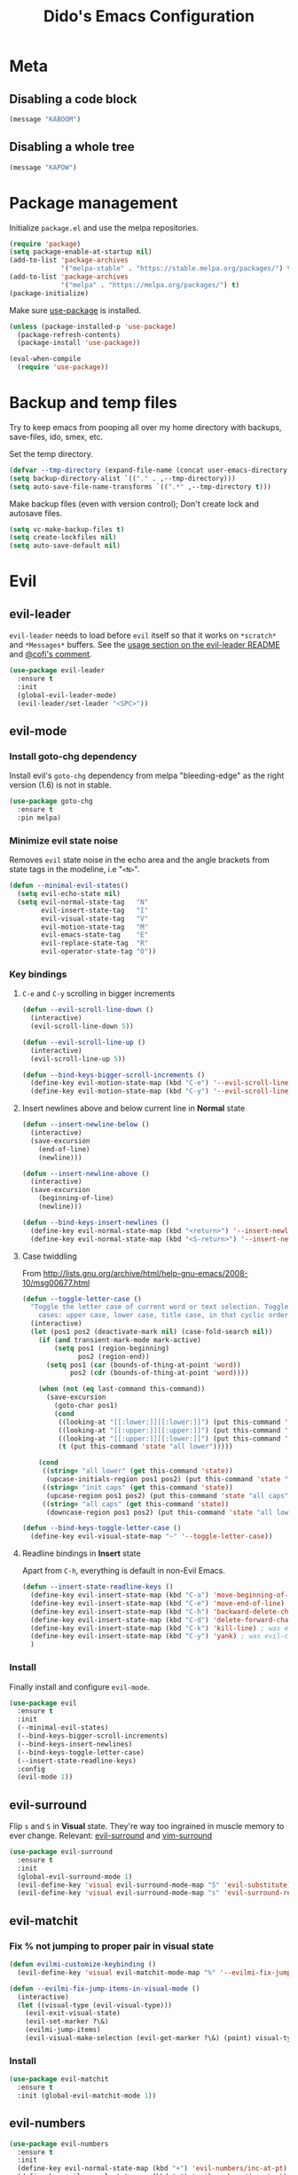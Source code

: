 #+TITLE: Dido's Emacs Configuration

* Meta
** Disabling a code block
#+BEGIN_SRC emacs-lisp :tangle no
  (message "KABOOM")
#+END_SRC
** Disabling a whole tree
:PROPERTIES:
:header-args: :tangle no
:END:
#+BEGIN_SRC emacs-lisp
  (message "KAPOW")
#+END_SRC
* Package management

Initialize ~package.el~ and use the melpa repositories.

#+BEGIN_SRC emacs-lisp
  (require 'package)
  (setq package-enable-at-startup nil)
  (add-to-list 'package-archives
               '("melpa-stable" . "https://stable.melpa.org/packages/") t)
  (add-to-list 'package-archives
               '("melpa" . "https://melpa.org/packages/") t)
  (package-initialize)
#+END_SRC

Make sure [[https://github.com/jwiegley/use-package][use-package]] is installed.

#+BEGIN_SRC emacs-lisp
  (unless (package-installed-p 'use-package)
    (package-refresh-contents)
    (package-install 'use-package))

  (eval-when-compile
    (require 'use-package))
#+END_SRC

* Backup and temp files

Try to keep emacs from pooping all over my home directory with backups, save-files, ido, smex, etc.

Set the temp directory.

#+BEGIN_SRC emacs-lisp
  (defvar --tmp-directory (expand-file-name (concat user-emacs-directory "tmp/")))
  (setq backup-directory-alist `(("." . ,--tmp-directory)))
  (setq auto-save-file-name-transforms `((".*" ,--tmp-directory t)))
#+END_SRC

Make backup files (even with version control); Don't create lock and autosave files.

#+BEGIN_SRC emacs-lisp
  (setq vc-make-backup-files t)
  (setq create-lockfiles nil)
  (setq auto-save-default nil)
#+END_SRC

* Evil
** evil-leader

~evil-leader~ needs to load before ~evil~ itself so that it works on ~*scratch*~ and ~*Messages*~ buffers. See the [[https://github.com/cofi/evil-leader#usage][usage section on the evil-leader README]] and [[https://github.com/cofi/evil-leader/issues/10#issuecomment-19165722][@cofi's comment]].

#+BEGIN_SRC emacs-lisp
  (use-package evil-leader
    :ensure t
    :init
    (global-evil-leader-mode)
    (evil-leader/set-leader "<SPC>"))
#+END_SRC

** evil-mode
*** Install goto-chg dependency

Install evil's ~goto-chg~ dependency from melpa "bleeding-edge" as the right version (1.6) is not in stable.

#+BEGIN_SRC emacs-lisp
  (use-package goto-chg
    :ensure t
    :pin melpa)
#+END_SRC

*** Minimize evil state noise

Removes ~evil~ state noise in the echo area and the angle brackets from state tags in the modeline, i.e "~<N>~".

#+BEGIN_SRC emacs-lisp
  (defun --minimal-evil-states()
    (setq evil-echo-state nil)
    (setq evil-normal-state-tag   "N"
          evil-insert-state-tag   "I"
          evil-visual-state-tag   "V"
          evil-motion-state-tag   "M"
          evil-emacs-state-tag    "E"
          evil-replace-state-tag  "R"
          evil-operator-state-tag "O"))
#+END_SRC

*** Key bindings
**** ~C-e~ and ~C-y~ scrolling in bigger increments

#+BEGIN_SRC emacs-lisp
  (defun --evil-scroll-line-down ()
    (interactive)
    (evil-scroll-line-down 5))

  (defun --evil-scroll-line-up ()
    (interactive)
    (evil-scroll-line-up 5))

  (defun --bind-keys-bigger-scroll-increments ()
    (define-key evil-motion-state-map (kbd "C-e") '--evil-scroll-line-down)
    (define-key evil-motion-state-map (kbd "C-y") '--evil-scroll-line-up))
#+END_SRC

**** Insert newlines above and below current line in *Normal* state

#+BEGIN_SRC emacs-lisp
  (defun --insert-newline-below ()
    (interactive)
    (save-excursion
      (end-of-line)
      (newline)))

  (defun --insert-newline-above ()
    (interactive)
    (save-excursion
      (beginning-of-line)
      (newline)))

  (defun --bind-keys-insert-newlines ()
    (define-key evil-normal-state-map (kbd "<return>") '--insert-newline-below)
    (define-key evil-normal-state-map (kbd "<S-return>") '--insert-newline-above))
#+END_SRC

**** Case twiddling

From http://lists.gnu.org/archive/html/help-gnu-emacs/2008-10/msg00677.html

#+BEGIN_SRC emacs-lisp
  (defun --toggle-letter-case ()
    "Toggle the letter case of current word or text selection. Toggles from 3
      cases: upper case, lower case, title case, in that cyclic order."
    (interactive)
    (let (pos1 pos2 (deactivate-mark nil) (case-fold-search nil))
      (if (and transient-mark-mode mark-active)
          (setq pos1 (region-beginning)
                pos2 (region-end))
        (setq pos1 (car (bounds-of-thing-at-point 'word))
              pos2 (cdr (bounds-of-thing-at-point 'word))))

      (when (not (eq last-command this-command))
        (save-excursion
          (goto-char pos1)
          (cond
           ((looking-at "[[:lower:]][[:lower:]]") (put this-command 'state "all lower"))
           ((looking-at "[[:upper:]][[:upper:]]") (put this-command 'state "all caps"))
           ((looking-at "[[:upper:]][[:lower:]]") (put this-command 'state "init caps"))
           (t (put this-command 'state "all lower")))))

      (cond
       ((string= "all lower" (get this-command 'state))
        (upcase-initials-region pos1 pos2) (put this-command 'state "init caps"))
       ((string= "init caps" (get this-command 'state))
        (upcase-region pos1 pos2) (put this-command 'state "all caps"))
       ((string= "all caps" (get this-command 'state))
        (downcase-region pos1 pos2) (put this-command 'state "all lower")))))

  (defun --bind-keys-toggle-letter-case ()
    (define-key evil-visual-state-map "~" '--toggle-letter-case))
#+END_SRC

**** Readline bindings in *Insert* state

Apart from ~C-h~, everything is default in non-Evil Emacs.

#+BEGIN_SRC emacs-lisp
  (defun --insert-state-readline-keys ()
    (define-key evil-insert-state-map (kbd "C-a") 'move-beginning-of-line) ; was evil-paste-last-insertion
    (define-key evil-insert-state-map (kbd "C-e") 'move-end-of-line) ; was evil-copy-from-below
    (define-key evil-insert-state-map (kbd "C-h") 'backward-delete-char) ; was help character
    (define-key evil-insert-state-map (kbd "C-d") 'delete-forward-char) ; was evil-shift-left-line
    (define-key evil-insert-state-map (kbd "C-k") 'kill-line) ; was evil-insert-digraph
    (define-key evil-insert-state-map (kbd "C-y") 'yank) ; was evil-copy-from-above
    )
#+END_SRC

*** Install

Finally install and configure ~evil-mode~.

#+BEGIN_SRC emacs-lisp
  (use-package evil
    :ensure t
    :init
    (--minimal-evil-states)
    (--bind-keys-bigger-scroll-increments)
    (--bind-keys-insert-newlines)
    (--bind-keys-toggle-letter-case)
    (--insert-state-readline-keys)
    :config
    (evil-mode 1))
#+END_SRC

** evil-surround

Flip ~s~ and ~S~ in *Visual* state. They're way too ingrained in muscle memory to ever change. Relevant: [[https://github.com/timcharper/evil-surround/pull/48][evil-surround]] and [[https://github.com/tpope/vim-surround/commit/6f0984a][vim-surround]]

#+BEGIN_SRC emacs-lisp
  (use-package evil-surround
    :ensure t
    :init
    (global-evil-surround-mode 1)
    (evil-define-key 'visual evil-surround-mode-map "S" 'evil-substitute)
    (evil-define-key 'visual evil-surround-mode-map "s" 'evil-surround-region))
#+END_SRC

** evil-matchit
*** Fix % not jumping to proper pair in visual state

#+BEGIN_SRC emacs-lisp
  (defun evilmi-customize-keybinding ()
    (evil-define-key 'visual evil-matchit-mode-map "%" '--evilmi-fix-jump-items-in-visual-mode))

  (defun --evilmi-fix-jump-items-in-visual-mode ()
    (interactive)
    (let ((visual-type (evil-visual-type)))
      (evil-exit-visual-state)
      (evil-set-marker ?\&)
      (evilmi-jump-items)
      (evil-visual-make-selection (evil-get-marker ?\&) (point) visual-type)))
#+END_SRC

*** Install

#+BEGIN_SRC emacs-lisp
  (use-package evil-matchit
    :ensure t
    :init (global-evil-matchit-mode 1))
#+END_SRC

** evil-numbers

#+BEGIN_SRC emacs-lisp
  (use-package evil-numbers
    :ensure t
    :init
    (define-key evil-normal-state-map (kbd "+") 'evil-numbers/inc-at-pt) ; was evil-previous-line-first-non-blank
    (define-key evil-normal-state-map (kbd "-") 'evil-numbers/dec-at-pt) ; was evil-next-line-first-non-blank
    )
#+END_SRC

** Modes and initial states

#+BEGIN_SRC emacs-lisp
  (evil-set-initial-state 'package-menu-mode 'motion)
  (evil-set-initial-state 'Custom-mode 'motion)
#+END_SRC

* GUI
** Remove all the chrome

#+BEGIN_SRC emacs-lisp
  (menu-bar-mode 0)
  (tool-bar-mode 0)
  (scroll-bar-mode 0)
  (add-to-list 'default-frame-alist '(vertical-scroll-bars . nil) t)
#+END_SRC

** Fringes

Remove the right fringe and its ~$~ symbol when the line is truncated. Change the left fringe's left-curly-arrow to an ellipsis-ish

#+BEGIN_SRC emacs-lisp
  (fringe-mode `(8 . 0))
  (set-display-table-slot standard-display-table 0 ?\ )
  (define-fringe-bitmap 'left-curly-arrow
    [#b00000000
     #b00000000
     #b00000000
     #b00000000
     #b00000000
     #b00000000
     #b00000000
     #b10010010])
#+END_SRC

** Line numbers

Turn on ~linum-mode~ globally.

#+BEGIN_SRC emacs-lisp
  (global-linum-mode 1)
  (setq linum-format " %3d")
#+END_SRC

De-emphasize the line numbers.

#+BEGIN_SRC emacs-lisp
  (set-face-attribute 'linum nil :height 72 :slant 'italic :weight 'semi-light)
#+END_SRC

** Themes
*** Install themes

#+BEGIN_SRC emacs-lisp
  (use-package tango-2-theme
    :ensure t
    :defer t
    :pin melpa)

  (use-package ujelly-theme
    :ensure t
    :defer t)

  (use-package leuven-theme
    :ensure t
    :defer t
    :pin melpa)
#+END_SRC

*** Configure and activate theme

Tweak the built-in adwaita light theme.

#+BEGIN_SRC emacs-lisp
  (defun --light-theme ()
    (load-theme 'adwaita t)
    (custom-set-faces
     '(default ((t (:background "#ffffff"))))
     '(fringe  ((t (:background "#ffffff"  :foreground "#888a85"))))
     '(highlight  ((t (:foreground nil :background "#eeeeee"))))
     '(cursor  ((t (:foreground nil :background "#474747"))))
     '(secondary-selection ((t (:background "#fffacd")))))
    (defface --background
      '((t (:background "#ffffff"))) "")
    (set-face-attribute 'region nil :background "#5f87af" :foreground "#eeeeee"))
#+END_SRC

Tweak the the tango-2 dark theme.

#+BEGIN_SRC emacs-lisp
  (defun --dark-theme ()
    (interactive)
    (load-theme 'tango-2 t)
    (custom-set-faces
     '(default ((t (:background "#000000"))))
     '(fringe  ((t (:background "#000000")))))
    (defface --background
      '((t (:background "#000000"))) ""))
#+END_SRC

Use the light theme.

#+BEGIN_SRC emacs-lisp
  (--light-theme)
#+END_SRC

** Powerline modeline
*** Helpers

**** Map evil states to colors.

#+BEGIN_SRC emacs-lisp
  (defun --powerline-get-evil-state-color (state is-active-window)
    (let ((reds `("I" "E" "R"))
          (greens `("V" "O"))
          (blues `("N" "M")))
      (cond
       ((and is-active-window (member state blues)) '--powerline-face-blue)
       ((member state reds) '--powerline-face-red)
       ((member state greens) '--powerline-face-green)
       (t '--powerline-face-inactive))))
#+END_SRC

**** Git branch name

Keep track of the project's current git branch name by shelling out. Other ways (~vc-mode~) of getting the branch name only work when the file is already being tracked by git.

#+BEGIN_SRC emacs-lisp
  (defvar --git-branch-name "")
  (defun --get-git-branch-name (&optional frame)
    (interactive)
    (let ((branch "")
          (shell-output (substring (shell-command-to-string "git rev-parse --abbrev-ref HEAD &") 0 -1)))
      (when (not (string-match "fatal:" shell-output))
        (setq branch shell-output))
      (setq-local --git-branch-name branch)))

  ;; TODO Add magit branch-related hooks
  (add-hook 'focus-in-hook '--get-git-branch-name)
  (add-hook 'after-make-frame-functions '--get-git-branch-name)
#+END_SRC

*** Components
**** Buffer name

#+BEGIN_SRC emacs-lisp
  (defun --powerline-buffer-id (this-face next-face)
    (list
     (powerline-buffer-id this-face 'l)
     (powerline-raw " " this-face)
     (powerline-arrow-left this-face next-face)))
#+END_SRC

**** Git branch name

#+BEGIN_SRC emacs-lisp
  (defun --powerline-git-branch (this-face next-face)
    (let* ((b --git-branch-name)
           (string (if (string-equal b "") "" (concat " ± " b " "))))
      (list
       (powerline-raw string this-face)
       (powerline-arrow-left this-face next-face))))
#+END_SRC

**** Evil state

#+BEGIN_SRC emacs-lisp
  (defun --powerline-evil-state (this-face next-face)
    (list
     (powerline-arrow-right '--powerline-face-normal this-face)
     (powerline-raw (concat " " (format-mode-line 'evil-mode-line-tag) " ") this-face)
     (powerline-arrow-right this-face next-face)))
#+END_SRC

**** Major mode

#+BEGIN_SRC emacs-lisp
  (defun --powerline-major-mode (this-face next-face)
    (list
     (powerline-major-mode this-face 'l)
     (powerline-raw " " this-face)
     (powerline-arrow-right this-face next-face)))
#+END_SRC

**** Cursor's line and column coordinates

#+BEGIN_SRC emacs-lisp
  (defun --powerline-cursor-position (this-face next-face)
    (list
     (powerline-raw " %l" this-face 'r)
     (powerline-raw "•" this-face)
     (powerline-raw " %c" this-face 'r)))
#+END_SRC

**** Scroll position (HUD)

#+BEGIN_SRC emacs-lisp
  (defun --powerline-scroll-position (this-face next-face)
    (list
     (powerline-hud this-face next-face 2)))
#+END_SRC

*** Faces

Define custom powerline faces for our light theme.

#+BEGIN_SRC emacs-lisp
  (defface --powerline-face-normal
    '((t (:inherit --background :foreground "#eeeeee"))) "")
  (defface --powerline-face-lightest
    '((t (:background "#eeeeee" :foreground "#444444"))) "")
  (defface --powerline-face-light
    '((t (:background "#cccccc" :foreground "#444444"))) "")
  (defface --powerline-face-dark
    '((t (:background "#888888" :inherit --powerline-face-normal))) "")
  (defface --powerline-face-darkest
    '((t (:background "#444444" :inherit --powerline-face-normal))) "")
  (defface --powerline-face-inactive
    '((t (:slant italic :background "#eeeeee" :foreground "#444444"))) "")
  (defface --powerline-face-red
    '((t (:background "#a52a2a" :inherit --powerline-face-normal))) "")
  (defface --powerline-face-green
    '((t (:background "#4e9a06" :inherit --powerline-face-normal))) "")
  (defface --powerline-face-blue
    '((t (:background "#0084c8" :inherit --powerline-face-normal))) "")
#+END_SRC

*** Initialize

#+BEGIN_SRC emacs-lisp
  (defun --configure-powerline ()
    (let* ((active (eq powerline-selected-window (selected-window)))
           (none '--powerline-face-normal)
           (lightest (if active '--powerline-face-lightest '--powerline-face-inactive))
           (light (if active '--powerline-face-light '--powerline-face-inactive))
           (dark (if active '--powerline-face-dark '--powerline-face-inactive))
           (darkest (if active '--powerline-face-darkest '--powerline-face-inactive))
           (buffer-color (if (and (buffer-file-name)
                                  (file-exists-p (buffer-file-name))
                                  (buffer-modified-p))
                             '--powerline-face-red darkest))
           (state-color (--powerline-get-evil-state-color evil-mode-line-tag active))

           (lhs (append
                 (--powerline-buffer-id buffer-color dark)
                 (--powerline-git-branch dark none)))
           (rhs (append
                 (--powerline-evil-state state-color dark)
                 (--powerline-major-mode dark lightest)
                 (--powerline-cursor-position lightest darkest)
                 (--powerline-scroll-position darkest lightest))))
      (concat
       (powerline-render lhs)
       ;; Divide by modeline shrink factor then add 2 for powerline-hud width.
       (powerline-fill 'powerline-normal (+ 2 (* (powerline-width rhs) 0.72)))
       (powerline-render rhs))))

  (use-package powerline
    :ensure t
    :init (setq-default mode-line-format '("%e" (:eval (--configure-powerline)))))
#+END_SRC

** Shrink modeline

Smaller ~mode-line-inactive~ face sometime doesn't stick when new frames are created so force it with a hook.

#+BEGIN_SRC emacs-lisp
  (defun --ensure-small-modeline (&optional frame)
    (set-face-attribute 'mode-line          nil :height 72 :box nil :weight 'semi-bold)
    (set-face-attribute 'mode-line-inactive nil :height 72 :box nil :weight 'semi-bold))
  (--ensure-small-modeline)
  (add-hook 'after-make-frame-functions '--ensure-small-modeline)
#+END_SRC

** Uniquify buffer with parts of directory name

#+BEGIN_SRC emacs-lisp
  (require 'uniquify)
  (setq uniquify-buffer-name-style 'forward)
#+END_SRC

** Set the frame title

If buffer is visiting a file display its full path (_~/path/to/file_) , otherwise display just the buffer name (_*scratch*_).

#+BEGIN_SRC emacs-lisp
  (setq frame-title-format
        '(" " (:eval
               (if (buffer-file-name)
                   (abbreviate-file-name (buffer-file-name))
                 "%b"))))
#+END_SRC

** Fonts

Set font, font size, and lineheight.

#+BEGIN_SRC emacs-lisp
  (add-to-list 'initial-frame-alist '(font . "Source Code Pro for Powerline-10") t)
  (add-to-list 'default-frame-alist '(font . "Source Code Pro for Powerline-10") t)
  (setq-default line-spacing 0.15)
#+END_SRC

** Cursor
*** Stop blinking

#+BEGIN_SRC emacs-lisp
  (blink-cursor-mode 0)
#+END_SRC

*** Invert cursor color

Set the cursor's color to the foreground color of thing at point. From https://www.reddit.com/r/emacs/comments/4c5g4i/help_how_do_i_change_the_cursor_to_have_the_same/

#+BEGIN_SRC emacs-lisp
  (use-package eyedropper
    :ensure t
    :config
    (setq --cursor-invert-active t)
    (defun --invert-cursor-color ()
      (interactive)
      (if --cursor-invert-active
          (set-cursor-color (eyedrop-foreground-at-point))))
    (add-hook 'post-command-hook '--invert-cursor-color))
#+END_SRC

*** Highlight current line

#+BEGIN_SRC emacs-lisp
  (global-hl-line-mode t)
#+END_SRC

** Highlight matching pairs

#+BEGIN_SRC emacs-lisp
  (show-paren-mode 1)
  (setq show-paren-delay 0.0)
#+END_SRC

** Show uncompleted key chords in echo area right away

#+BEGIN_SRC emacs-lisp
  (setq echo-keystrokes 0.1)
#+END_SRC

** Deactivate bell

#+BEGIN_SRC emacs-lisp
  (setq ring-bell-function 'ignore visible-bell nil)
#+END_SRC

** Startup and scratch messages

Get rid of the "For information about GNU Emacs and the GNU system, type C-h C-a." echo area message by redefining ~display-startup-echo-area-message~, which is more reliable and portable than ~(setq inhibit-startup-echo-area-message "YOUR-USER-NAME")~.

#+BEGIN_SRC emacs-lisp
  (setq inhibit-startup-message t)
  (defun display-startup-echo-area-message ()
    (message ""))
  (setq initial-scratch-message nil)
#+END_SRC

* Minibuffer
** Keybindings

#+BEGIN_SRC emacs-lisp
  (define-key minibuffer-local-map (kbd "<escape>") 'keyboard-escape-quit)
  (define-key minibuffer-local-map (kbd "<escape>") 'keyboard-escape-quit)
  (define-key minibuffer-local-ns-map (kbd "<escape>") 'keyboard-escape-quit)
  (define-key minibuffer-local-completion-map (kbd "<escape>") 'keyboard-escape-quit)
  (define-key minibuffer-local-must-match-map (kbd "<escape>") 'keyboard-escape-quit)
  (define-key minibuffer-local-map (kbd "C-w") 'backward-kill-word) ; was `kill-region'
#+END_SRC

** Ido
*** Set up

#+BEGIN_SRC emacs-lisp
  (require 'ido)
  (ido-mode t)
  (ido-everywhere)
  (setq ido-default-file-method 'selected-window)
  (setq ido-auto-merge-work-directories-length -1)
  (setq ido-decorations
        (quote ("\n ▶ "
                ""
                "\n   "
                "\n   ..."
                "  ▶ "
                ""
                "  ✗ No match"
                "  ✓ Matched"
                "  ✗ Not readable"
                "  ✗ Too big"
                "  ↵ Confirm")))
#+END_SRC

*** Vertical ido

From http://emacswiki.org/emacs/InteractivelyDoThings#toc20

#+BEGIN_SRC emacs-lisp
  (defun --ido-show-results-vertically ()
    (set (make-local-variable 'truncate-lines) nil))
  (add-hook 'ido-minibuffer-setup-hook '--ido-show-results-vertically)
#+END_SRC

*** Keybindings

#+BEGIN_SRC emacs-lisp
  (defun --ido-keybindings ()
    (define-key ido-completion-map (kbd "C-n") 'ido-next-match) ; was next-line
    (define-key ido-completion-map (kbd "C-p") 'ido-prev-match) ; was ido-toggle-prefix
    )
  (add-hook 'ido-minibuffer-setup-hook '--ido-keybindings )
#+END_SRC

*** Fuzzy matching with flx ido

#+BEGIN_SRC emacs-lisp
  (use-package flx-ido
    :ensure t
    :init
    (flx-ido-mode 1)
    (setq ido-use-faces nil))
#+END_SRC

*** Ubiquitous ido

#+BEGIN_SRC emacs-lisp
  (use-package ido-ubiquitous
    :ensure t
    :init (ido-ubiquitous-mode t))
#+END_SRC

** Better ~M-x~

Smexify! Old ~M-x~ is rebound to ~C-c M-x~.

#+BEGIN_SRC emacs-lisp
  (use-package smex
    :ensure t
    :init
    (smex-initialize)
    (setq smex-key-advice-ignore-menu-bar t)

    ;; Don't poop in the home directory
    (setq smex-save-file (concat --tmp-directory "smex-items"))

    ;; Smexify my M-x
    (global-set-key (kbd "M-x") 'smex)
    (define-key evil-motion-state-map (kbd ";") 'smex)
    (global-set-key (kbd "M-X") 'smex-major-mode-commands)

    ;; This is the old M-x
    (global-set-key (kbd "C-c M-x") 'execute-extended-command))
#+END_SRC

* Project management
** Projectile
*** Fallback to ido if not in a project

#+BEGIN_SRC emacs-lisp
  (defun --projectile-or-ido-find-file ()
    "If in a projectile project do `projectile-find-file' otherwise fall back to
  `ido-find-file'."
    (interactive)
    (if (projectile-project-p) (projectile-find-file)
      (ido-find-file)))

  (defun --projectile-or-ido-switch-buffer ()
    "If in a projectile project do `projectile-switch-to-buffer' otherwise fall back to
  `ido-switch-buffer'."
    (interactive)
    (if (projectile-project-p) (projectile-switch-to-buffer)
      (ido-switch-buffer)))
#+END_SRC

*** Set up

#+BEGIN_SRC emacs-lisp
  (use-package projectile
    :ensure t
    :init
    (projectile-global-mode)
    (add-to-list 'projectile-globally-ignored-directories "elpa")
    (add-to-list 'projectile-globally-ignored-directories "auto-save-list")
    (add-to-list 'projectile-globally-ignored-directories "venv")
    (add-to-list 'projectile-globally-ignored-directories "node_modules")
    (setq projectile-switch-project-action 'projectile-dired)
    (setq projectile-known-projects-file (concat user-emacs-directory "projectile-bookmarks.eld"))

    (evil-leader/set-key "ps" 'projectile-switch-project)
    (evil-leader/set-key "pf" 'projectile-find-file)
    (evil-leader/set-key "pb" 'projectile-switch-to-buffer)
    (evil-leader/set-key "pg" 'projectile-ag)
    (evil-leader/set-key "pd" 'projectile-dired)

    (evil-leader/set-key "ff" '--projectile-or-ido-find-file)
    (evil-leader/set-key "bb" '--projectile-or-ido-switch-buffer))
#+END_SRC

*** ✪ TODO Assign short names to projectile projects
Maybe using .dir-locals.el per project? This should be enough to fully replace workgroups2. https://github.com/bbatsov/projectile#storing-project-settings

** Workgroups

#+BEGIN_SRC emacs-lisp
  (use-package workgroups2
    :ensure t
    :disabled t
    :init
    (setq wg-use-default-session-file nil)
    (setq wg-session-file (concat user-emacs-directory "workgroups"))
    (setq wg-load-last-workgroup nil)
    (setq wg-open-this-wg "blank")
    (setq wg-mess-with-buffer-list t)
    (setq wg-emacs-exit-save-behavior nil)
    (workgroups-mode 1)

    (evil-leader/set-key "ws" 'wg-switch-to-workgroup)
    (evil-leader/set-key "wc" 'wg-create-workgroup)
    (evil-leader/set-key "wb" 'wg-switch-to-buffer)
    (evil-leader/set-key "wR" 'wg-rename-workgroup)
    (evil-leader/set-key "w C-s" 'wg-save-session)
    (evil-leader/set-key "wo" 'wg-open-session))
#+END_SRC

** Leaving the tiling to the tiling window manager

Each buffer gets its own frame. Make sure each frame opens with the same buffer and the same workgroup or project.

#+BEGIN_SRC emacs-lisp
  (defun --make-new-workgroup-frame ()
    "Create new frame, set workgroup to the parent frame's active workgroup, then
  open `--projectile-or-ido-find-file'."
    (interactive)
    (let (new-frame (make-frame)
                    (current-workgroup (wg-current-workgroup))
                    (current-buffer (current-buffer)))
      (switch-to-buffer-other-frame new-frame)
      (wg-set-current-workgroup current-workgroup)
      (switch-to-buffer current-buffer)
      (--projectile-or-ido-find-file)))

  (defun --make-new-project-frame ()
    (interactive)
    (let (new-frame (make-frame)
                    (current-buffer (current-buffer)))
      (switch-to-buffer-other-frame new-frame)
      (switch-to-buffer current-buffer)
      ;; fix powerline active window
      (sleep-for 0.000001)))

  (global-set-key (kbd "C-S-n") '--make-new-project-frame)
#+END_SRC

* Text encoding

Why do we need all of this again?

#+BEGIN_SRC emacs-lisp
  (setq locale-coding-system 'utf-8)
  (set-terminal-coding-system 'utf-8)
  (set-keyboard-coding-system 'utf-8)
  (set-selection-coding-system 'utf-8)
  (prefer-coding-system 'utf-8)
#+END_SRC

* Whitespace handling
** Tabs vs Spaces

Spaces biatch!

#+BEGIN_SRC emacs-lisp
  (setq-default indent-tabs-mode nil)
  (setq-default tab-width 4)
  (setq tab-stop-list (number-sequence 4 120 4))
#+END_SRC

** whitespace-mode

Show spaces and tabs when ~whitespace-mode~ is toggled.

#+BEGIN_SRC emacs-lisp
  (setq whitespace-style '(face spaces tabs space-mark tab-mark))
#+END_SRC

** Delete trailing whitespace on write

#+BEGIN_SRC emacs-lisp
  (add-hook 'before-save-hook 'delete-trailing-whitespace)
#+END_SRC

** Add newline at EOF

#+BEGIN_SRC emacs-lisp
  (setq-default require-final-newline t)
#+END_SRC

* Word wrap
** Don't wrap by default

Toggle with ~M-x~ ~toggle-truncate-lines~.

#+BEGIN_SRC emacs-lisp
  (setq-default truncate-lines t)
#+END_SRC

** Wrap at 80 characters

#+BEGIN_SRC emacs-lisp
  (setq-default fill-column 80)
#+END_SRC

** Wrap on word boundaries

#+BEGIN_SRC emacs-lisp
  (setq-default word-wrap t)
#+END_SRC

** Visual fill column

#+BEGIN_SRC emacs-lisp
  (use-package visual-fill-column
    :ensure t
    :config
    (setq-default visual-fill-column-width 120)
    (setq-default fringes-outside-margins nil))
#+END_SRC

** Toggle visual word wrap with ~<leader>~ ~bw~

#+BEGIN_SRC emacs-lisp
  (defun --wrap ()
    (interactive)
    (if (null visual-line-mode)
        (progn
          (visual-line-mode)
          (visual-fill-column-mode))
      (visual-line-mode 0)
      (visual-fill-column-mode 0)))
  (evil-leader/set-key "bw" '--wrap)
#+END_SRC

* Dired

#+BEGIN_SRC emacs-lisp
  (require 'dired)
#+END_SRC

* Inbox
** "y" and "n" instead of "yes" and "no"

#+BEGIN_SRC emacs-lisp
  (defalias 'yes-or-no-p 'y-or-n-p)
#+END_SRC

** Disable ~view-hello-file~ and ~help-for-help~
#+BEGIN_SRC emacs-lisp
  (global-unset-key (kbd "C-h h")) ; was `view-hello-file'

  ;; This keybinding is now brining up some other help file
  (global-unset-key (kbd "C-h C-h")) ; was `help-for-help'
#+END_SRC

** Disable line numbers in org-mode buffers
~linum-mode~ on bigger org-mode files (tested on 5k lines) slows Emacs down so just turn it off.
#+BEGIN_SRC emacs-lisp
  (defun --disable-linum-mode ()
    (linum-mode 0))
  (add-hook 'org-mode-hook '--disable-linum-mode)
#+END_SRC

** Underline links in org
#+BEGIN_SRC emacs-lisp
  (custom-set-faces
   '(org-link ((t (:inherit link :underline t)))))
#+END_SRC

** Functions
#+BEGIN_SRC emacs-lisp
  (defun d-today ()
    (format-time-string "%Y-%m-%d %a"))

  ;; http://www.reddit.com/r/emacs/comments/2u5uzq/i_wrote_a_somewhat_useful_elisp_macro/co5lfvr
  (defun d-evil-define-multiple (keymaps bindings)
    "Define evil keymaps for multiple modes."
    (dolist (keymap keymaps)
      (dolist (x bindings)
        (cl-destructuring-bind (mode key cmd)
            x
          (eval `(evil-define-key ,mode ,keymap ,key ',cmd))))))

  ;; Case twiddling
  ;; http://lists.gnu.org/archive/html/help-gnu-emacs/2008-10/msg00677.html
  (defun toggle-letter-case ()
    "Toggle the letter case of current word or text selection. Toggles from 3
      cases: upper case, lower case, title case, in that cyclic order."
    (interactive)
    (let (pos1 pos2 (deactivate-mark nil) (case-fold-search nil))
      (if (and transient-mark-mode mark-active)
          (setq pos1 (region-beginning)
                pos2 (region-end))
        (setq pos1 (car (bounds-of-thing-at-point 'word))
              pos2 (cdr (bounds-of-thing-at-point 'word))))

      (when (not (eq last-command this-command))
        (save-excursion
          (goto-char pos1)
          (cond
           ((looking-at "[[:lower:]][[:lower:]]") (put this-command 'state "all lower"))
           ((looking-at "[[:upper:]][[:upper:]]") (put this-command 'state "all caps"))
           ((looking-at "[[:upper:]][[:lower:]]") (put this-command 'state "init caps"))
           (t (put this-command 'state "all lower")))))

      (cond
       ((string= "all lower" (get this-command 'state))
        (upcase-initials-region pos1 pos2) (put this-command 'state "init caps"))
       ((string= "init caps" (get this-command 'state))
        (upcase-region pos1 pos2) (put this-command 'state "all caps"))
       ((string= "all caps" (get this-command 'state))
        (downcase-region pos1 pos2) (put this-command 'state "all lower")))))

  ;; Use ido for recentf
  ;; http://www.masteringemacs.org/articles/2011/01/27/find-files-faster-recent-files-package/#comment-397
  (defun d-ido-recentf-open ()
    "Use ido to select a recently opened file from the `recentf-list'"
    (interactive)
    (let ((home (expand-file-name (getenv "HOME"))))
      (find-file
       (ido-completing-read "Recent files: "
                            (mapcar (lambda (path)
                                      (replace-regexp-in-string home "~" path))
                                    recentf-list)
                            nil t))))

  (defun d-kill-this-buffer ()
    "Kill current buffer without confirmation."
    (interactive)
    (kill-buffer (current-buffer)))

  (defun d-projectile-or-ido-find-file ()
    "If in a projectile project do `projectile-find-file' otherwise fall back to
  `ido-find-file'."
    (interactive)
    (if (projectile-project-p) (projectile-find-file)
      (ido-find-file)))

  (defun d-projectile-or-ido-switch-buffer ()
    "If in a projectile project do `projectile-switch-to-buffer' otherwise fall back to
  `ido-switch-buffer'."
    (interactive)
    (if (projectile-project-p) (projectile-switch-to-buffer)
      (ido-switch-buffer)))

  ;; From:
  ;; http://tuxicity.se/emacs/elisp/2010/03/26/rename-file-and-buffer-in-emacs.html
  ;; TODO: Incorporate this variation[1] which allows renaming of buffers that aren't
  ;; visiting a file.
  ;; [1]: http://www.stringify.com/2006/apr/24/rename/
  (defun rename-file-and-buffer ()
    "Renames current buffer and file it is visiting."
    (interactive)
    (let ((name (buffer-name))
          (filename (buffer-file-name)))
      (if (not (and filename (file-exists-p filename)))
          (error "Buffer '%s' is not visiting a file!" name)
        (let ((new-name (read-file-name "New name: " filename)))
          (cond ((get-buffer new-name)
                 (error "A buffer named '%s' already exists!" new-name))
                (t
                 (rename-file filename new-name 1)
                 (rename-buffer new-name)
                 (set-visited-file-name new-name)
                 (set-buffer-modified-p nil)
                 (message "File '%s' successfully renamed to '%s'" name (file-name-nondirectory new-name))))))))

  ;; Adapted from:
  ;; http://rejeep.github.io/emacs/elisp/2010/11/16/delete-file-and-buffer-in-emacs.html
  ;; Changes: Make sure the file gets moved to trash instead of deleting even
  ;; though we set `delete-by-moving-to-trash' to t already.
  (defun delete-file-and-buffer ()
    "Removes file connected to current buffer and kills buffer."
    (interactive)
    (let ((filename (buffer-file-name))
          (buffer (current-buffer))
          (name (buffer-name)))
      (if (not (and filename (file-exists-p filename)))
          (error "Buffer '%s' is not visiting a file!" name)
        (when (yes-or-no-p "Are you sure you want to remove this file? ")
          (delete-file filename t)
          (kill-buffer buffer)
          (message "File '%s' successfully removed" filename)))))
#+END_SRC
** Move files to trash when deleting

#+BEGIN_SRC emacs-lisp
  (setq delete-by-moving-to-trash t)
#+END_SRC

** Theme switcher

#+BEGIN_SRC emacs-lisp
  ;; http://www.reddit.com/r/emacs/comments/30b67j/how_can_you_reset_emacs_to_the_default_theme/cprkyl0
  (defun switch-theme (theme)
    ;; This interactive call is taken from `load-theme'
    (interactive
     (list
      (intern (completing-read "Load custom theme: "
                               (mapcar 'symbol-name
                                       (custom-available-themes))))))
    (mapcar #'disable-theme custom-enabled-themes)
    (load-theme theme t))

#+END_SRC
